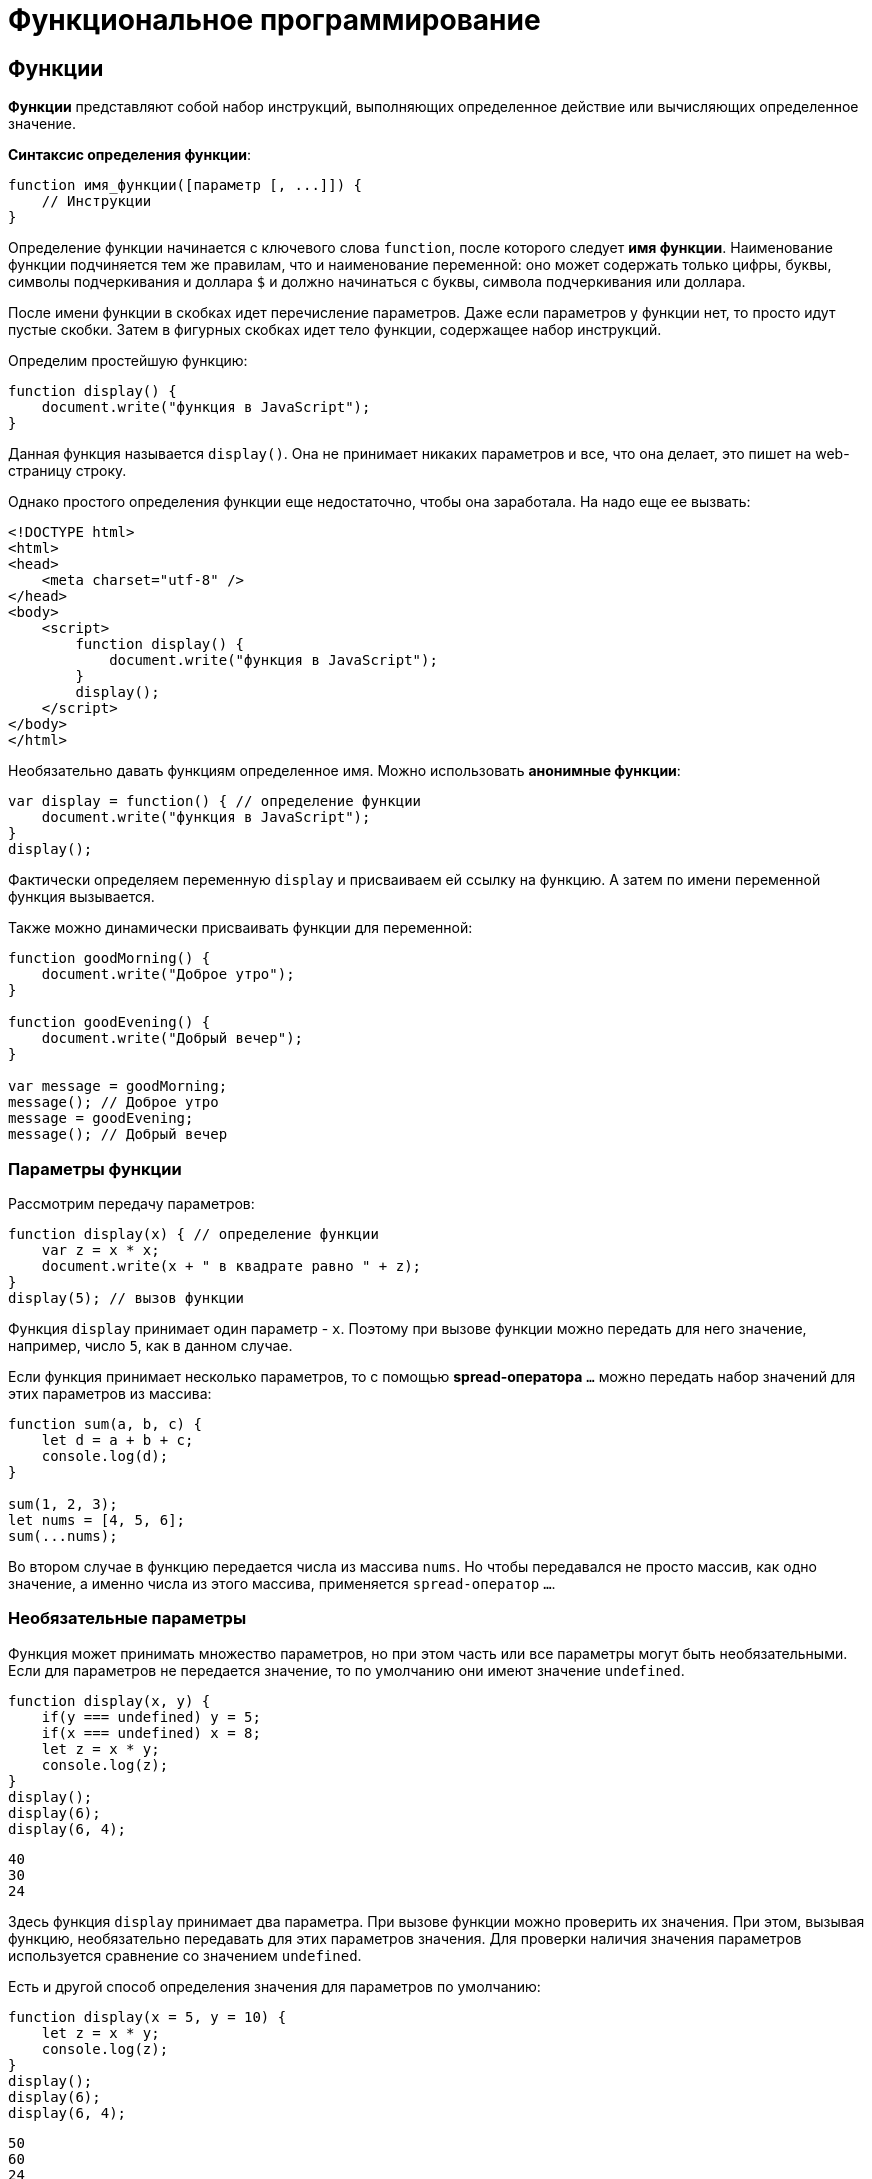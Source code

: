 = Функциональное программирование

== Функции

*Функции* представляют собой набор инструкций, выполняющих определенное действие или вычисляющих определенное значение.

*Синтаксис определения функции*:

[source, javascript]
----
function имя_функции([параметр [, ...]]) {
    // Инструкции
}
----

Определение функции начинается с ключевого слова `function`, после которого следует *имя функции*. Наименование функции подчиняется тем же правилам, что и наименование переменной: оно может содержать только цифры, буквы, символы подчеркивания и доллара `$` и должно начинаться с буквы, символа подчеркивания или доллара.

После имени функции в скобках идет перечисление параметров. Даже если параметров у функции нет, то просто идут пустые скобки. Затем в фигурных скобках идет тело функции, содержащее набор инструкций.

Определим простейшую функцию:

[source, javascript]
----
function display() {
    document.write("функция в JavaScript");
}
----

Данная функция называется `display()`. Она не принимает никаких параметров и все, что она делает, это пишет на web-страницу строку.

Однако простого определения функции еще недостаточно, чтобы она заработала. На надо еще ее вызвать:

[source, html]
----
<!DOCTYPE html>
<html>
<head>
    <meta charset="utf-8" />
</head>
<body>
    <script>
        function display() {
            document.write("функция в JavaScript");
        }
        display();
    </script>
</body>
</html>
----

Необязательно давать функциям определенное имя. Можно использовать *анонимные функции*:

[source, javascript]
----
var display = function() { // определение функции
    document.write("функция в JavaScript");
}
display();
----

Фактически определяем переменную `display` и присваиваем ей ссылку на функцию. А затем по имени переменной функция вызывается.

Также можно динамически присваивать функции для переменной:

[source, javascript]
----
function goodMorning() {
    document.write("Доброе утро");
}

function goodEvening() {
    document.write("Добрый вечер");
}

var message = goodMorning;
message(); // Доброе утро
message = goodEvening;
message(); // Добрый вечер
----

=== Параметры функции

Рассмотрим передачу параметров:

[source, javascript]
----
function display(x) { // определение функции
    var z = x * x;
    document.write(x + " в квадрате равно " + z);
}
display(5); // вызов функции
----

Функция `display` принимает один параметр - `x`. Поэтому при вызове функции можно передать для него значение, например, число `5`, как в данном случае.

Если функция принимает несколько параметров, то с помощью *spread-оператора* `...` можно передать набор значений для этих параметров из массива:

[source, javascript]
----
function sum(a, b, c) {
    let d = a + b + c;
    console.log(d);
}

sum(1, 2, 3);
let nums = [4, 5, 6];
sum(...nums);
----

Во втором случае в функцию передается числа из массива `nums`. Но чтобы передавался не просто массив, как одно значение, а именно числа из этого массива, применяется `spread-оператор` `...`.

=== Необязательные параметры

Функция может принимать множество параметров, но при этом часть или все параметры могут быть необязательными. Если для параметров не передается значение, то по умолчанию они имеют значение `undefined`.

[source, javascript]
----
function display(x, y) {
    if(y === undefined) y = 5;
    if(x === undefined) x = 8;
    let z = x * y;
    console.log(z);
}
display();
display(6);
display(6, 4);
----

----
40
30
24
----

Здесь функция `display` принимает два параметра. При вызове функции можно проверить их значения. При этом, вызывая функцию, необязательно передавать для этих параметров значения. Для проверки наличия значения параметров используется сравнение со значением `undefined`.

Есть и другой способ определения значения для параметров по умолчанию:

[source, javascript]
----
function display(x = 5, y = 10) {
    let z = x * y;
    console.log(z);
}
display();
display(6);
display(6, 4);
----

----
50
60
24
----

Если параметрам `x` и `y` не передаются значения, то они получаются в качестве значений числа `5` и `10` соответственно. Такой способ более лаконичен и интуитивен, чем сравнение с `undefined`.

При этом значение параметра по умолчанию может быть производным, представлять выражение:

[source, javascript]
----
function display(x = 5, y = 10 + x) {
    let z = x * y;
    console.log(z);
}
display();
display(6);
display(6, 4);
----

----
75
96
24
----

В данном случае значение параметра y зависит от значения `x`.

При необходимости можно получить все переданные параметры через глобально доступный массив `arguments`:

[source, javascript]
----
function display() {
    var z = 1;
    for (var i = 0; i < arguments.length; i++) {
        z *= arguments[i];
    }
    console.log(z);
}
display(6);
display(6, 4);
display(6, 4, 5);
----

----
6
24
120
----

При этом даже неважно, что при определении функции не указаны параметры, все равно можно их передать и получить значения через массив `arguments`.

=== Неопределенное количество параметров

С помощью `spread-оператора` можно указать, что с помощью параметра можно передать переменное количество значений:

[source, javascript]
----
function display(season, ...temps) {
    console.log(season);
    for (index in temps) {
        console.log(temps[index]);
    }
}
display("Весна", -2, -3, 4, 2, 5);
display("Лето", 20, 23, 31);
----

В данном случае второй параметр `...temps` указывает, что вместо него можно передать разное количество значений. В самой функции `temps` фактически представляет массив переданных значений, которые можно получить. При этом несмотря на это, при вызове функции в нее передается не массив, а именно отдельные значения.

.Консольный вывод
----
Весна -2 -3 4 2 5;
Лето 20 23 31;
----

Но нужно учесть, что каждое значение будет выведено с новой строки.

=== Результат функции

Функция может возвращать результат. Для этого используется оператор `return`:

[source, javascript]
----
var y = 5;
var z = square(y);
document.write(y + " в квадрате равно " + z);

function square(x) {
    return x * x;
}
----

После оператора `return` идет значение, которое надо возвратить из метода. В данном случае это квадрат числа `х`.

После получения результата функции можно присвоить его какой-либо другой переменной:

[source, javascript]
----
var z = square(y);
----

=== Функции в качестве параметров

Функции могут выступать в качестве параметров других функций:

[source, javascript]
----
function sum(x, y) {
    return x + y;
}

function subtract(x, y) {
    return x - y;
}

function operation(x, y, func) {
    var result = func(x, y);
    console.log(result);
}

console.log("Sum");
operation(10, 6, sum);
console.log("Subtract");
operation(10, 6, subtract);
----

----
Sum
16
Subtract
4
----

Функция `operation` принимает три параметра: `x`, `y` и `func`. `func` - представляет функцию, причем на момент определения `operation` не важно, что это будет за функция. Единственное, что известно, что функция `func` может принимать два параметра и возвращать значение, которое затем отображается в консоли браузера. Поэтому можно определить различные функции (например, функции `sum` и `subtract` в данном случае) и передавать их в вызов функции `operation`.

=== Возвращение функции из функции

Одна функция может возвращать другую функцию:

[source, javascript]
----
function menu(n) {
    if (n == 1)
        return function(x, y) { return x + y;}
    else if(n == 2)
        return function(x, y) { return x - y;}
    else if(n == 3)
        return function(x, y) { return x * y;}
    return undefined;
}

for (var i=1; i < 5; i++) {
    var action = menu(i);
    if (action !== undefined) {
        var result = action(5, 4);
        console.log(result);
    }
}
----

В данном случае функция `menu` в зависимости от переданного в нее значения возвращает одну из трех функций или `undefined`.

== Область видимости переменных

Все переменные в *JavaScript* имеют определенную *область видимости*, в пределах которой они могут действовать.

=== Глобальные переменные

Все переменные, которые объявлены вне функций, являются *глобальными*:

[source, html]
----
<!DOCTYPE html>
<html>
<head>
    <meta charset="utf-8" />
</head>
<body>
    <script>
        var x = 5;
        let d = 8;
        function displaySquare() {
            var z = x * x;
            console.log(z);
        }
    </script>
</body>
</html>
----

Здесь переменные `x` и `d` являются глобальными. Они доступны из любого места программы. А вот переменная `z` глобальной не является, так как она определена внутри функции.

=== Локальные переменные

Переменная, определенная внутри функции, является *локальной*:

[source, javascript]
----
function displaySquare() {
    var z = 10;
    console.log(z);

    let b = 8;
    console.log(b);
}
----

Переменные `z` и `b` являются локальными, они существуют только в пределах функции. Вне функции их нельзя использовать:

[source, javascript]
----
function displaySquare() {
    var z = 10;
    console.log(z);
}
console.log(z); // ошибка, так как z не определена
----

Когда функция заканчивает свою работу, то все переменные, определенные в функции, уничтожаются.

=== Сокрытие переменных

Что если у нас есть две переменных - одна глобальная, а другая локальная, которые имеют одинаковое имя:

[source, javascript]
----
var z = 89;
function displaySquare() {
    var z = 10;
    console.log(z);
}
displaySquare();
----

----
10
----

В этом случае в функции будет использоваться та переменная `z`, которая определена непосредственно в функции. То есть локальная переменная скроет глобальную переменную.

=== `var` или `let`

При использовании *оператора `let`* каждый блок кода определяет новую область видимости, в которой существует переменная. Например, можно одновременно определить переменную на уровне блока и на уровне функции:

[source, javascript]
----
let z = 10;
function displayZ() {
    let z = 20;
    {
        let z = 30;
        console.log("Block: ", z);
    }
    console.log("Function: ", z);
}

displayZ();
console.log("Global: ", z)
----

Здесь внутри функции `displayZ()` определен блок кода, в котором определена переменная `z`. Она скрывает глобальную переменную и переменную `z`, определенную на уровне функции. В реальной программе блок мог быть предоставлять вложенную функцию, блок цикла `for` или конструкции `if`. Но в любом случае такой блок определяет новую область видимости, вне которого переменная не существует.

И в данном случае получим следующий консольный вывод:

----
Block: 30
Function: 20
Global: 10
----

С помощью *оператора `var`* можно определить одновременно переменную с одним и тем же именем и в функции, и в блоке кода в этой функции:

[source, javascript]
----
var c = 10;
function displaySquare() {
    var c = 20;
    {
        var c = 30;
        console.log("Block:", c);
    }
    console.log("Function:", c);
}
displaySquare()
console.log("Global:", c)
----

----
Block: 30
Function: 30
Global: 10
----

Но стоит обратить внимание, что переменная введенная в общем коде и на уровне функции/блока функции - это переменные с разным уровнем видимости (глобальным и на уровни функции соответственно).

=== Константы

Все, что относится к оператору `let`, относится и к оператору `const`, который позволяет определить константы. Блоки кода задают область видимости констант, а константы, определенные на вложенных блоках кода, скрывают внешние константы с тем же именем:

[source, javascript]
----
const d = 10;
function displayZ() {
    const d = 20;
    {
        const d = 30;
        console.log("Block:", d);
    }
    console.log("Function:", d);
}

displayZ();
console.log("Global:", d);
----

----
Block: 30
Function: 20
Global: 10
----

=== Необъявленные переменные

Если не используется ключевое слово при определении переменной в функции, то такая переменная будет *глобальной*.

[source, javascript]
----
function bar() {
    foo = "25";
}
bar();
console.log(foo);
----

----
25
----

Несмотря на то, что вне функции `bar` переменная `foo` нигде не определяется, тем не менее она доступна вне функции во внешнем контексте.

Иначе, если не только присвоить значение переменной, но и переопределить ее:

[source, javascript]
----
function bar() {
    var foo = "25";
}

bar();
console.log(foo);
----

----
Uncaught ReferenceError: foo is not defined
----

=== strict mode

Определение глобальных переменных в функциях может вести к потенциальным ошибкам. Чтобы их избежать используется *строгий режим* или *strict mode*:

[source, javascript]
----
"use strict";
function bar() {
    foo = "25";
}

bar();
console.log(foo);
----

----
Uncaught ReferenceError: assignment to undeclared variable foo
----

*Установить режим `strict mode`* можно двумя способами:

* Добавить выражение `"use strict"` в начало кода `*JavaScript*, тогда *strict mode* будет применяться для всего кода.
* Добавить выражение `"use strict"` в начало тела функции, тогда *strict mode* будет применяться только для этой функции.

== Замыкания

*Замыкание* (*closure*) представляют собой конструкцию, когда функция, созданная в одной области видимости, запоминает свое лексическое окружение даже в том случае, когда она выполняет вне своей области видимости.

*Замыкание технически включает три компонента*:

* *Внешняя функция*, которая определяет некоторую область видимости и в которой определены некоторые переменные - *лексическое окружение*
* *Переменные* (*лексическое окружение*), которые определены во внешней функции
* *Вложенная функция*, которая использует эти переменные

[source, javascript]
----
function outer() { // внешняя функция
    var n; // некоторая переменная
    return inner() { // вложенная функция
        // действия с переменной n
    }
}
----

=== Пример

Рассмотрим замыкания на простейшем примере:

[source, javascript]
----
function outer() {
    let x = 5;
    function inner() {
        x++;
        console.log(x);
    };
    return inner;
}
let fn = outer(); // fn = inner, так как функция outer возвращает функцию inner
// вызываем внутреннюю функцию inner
fn();
fn();
fn();
----

----
6
7
8
----

Здесь функция `outer` задает область видимости, в которой определены внутренняя функция `inner` и переменная `x`. Переменная `x` представляет лексическое окружение для функции `inner`. В самой функции `inner` инкрементируем переменную `x` и выводим ее значение на консоль. В конце функция `outer` возвращает функцию `inner`.

Далее вызываем функцию `outer`:

[source, javascript]
----
let fn = outer();
----

Поскольку функция `outer` возвращает функцию `inner`, то переменная `fn` будет хранить ссылку на функцию `inner`. При этом эта функция запомнила свое окружение - то есть внешнюю переменную `x`.

Далее фактически три раза вызываем функцию `Inner`, и видно, что переменная `x`, которая определена вне функции `inner`, инкрементируется:

[source, javascript]
----
fn();
fn();
fn();
----

----
6
7
8
----

То есть несмотря на то, что переменная `x` определена вне функции `inner`, эта функция запомнила свое окружение и может его использовать, несмотря на то, что она вызывается вне функции `outer`, в которой была определена. В этом и суть замыканий.

=== Пример

Рассмотрим следующий пример:

[source, javascript]
----
function multiply(n) {
    var x = n;
    return function(m) { return x * m;};
}
var fn1 = multiply(5);
var result1 = fn1(6);
console.log(result1);

var fn2= multiply(4);
var result2 = fn2(6);
console.log(result2);
----

----
30
24
----

Итак, здесь вызов функции `multiply()` приводит к вызову другой внутренней функции. Внутренняя же функция:

[source, javascript]
----
function(m) { return x * m;};
----

Запоминает окружение, в котором она была создана, в частности, значение переменной `x`.

В итоге при вызове функции `multiply` определяется переменная `fn1`, которая и представляет собой замыкание, то есть объединяет две вещи: функцию и окружение, в котором функция была создана. Окружение состоит из любой локальной переменной, которая была в области действия функции `multiply` во время создания замыкания.

То есть `fn1` — это замыкание, которое содержит и внутреннюю функцию `function(m) { return x * m;}`, и переменную `x`, которая существовала во время создания замыкания.

При создании двух замыканий: `fn1` и `fn2`, для каждого из этих замыканий создается свое окружение.

При этом важно не запутаться в параметрах. При определении замыкания:

[source, javascript]
----
var fn1 = multiply(5);
----

Число `5` передается для параметра `n` функции `multiply`.

При вызове внутренней функции:

[source, javascript]
----
var result1 = fn1(6);
----

Число `6` передается для параметра `m` во внутреннюю функцию `function(m) { return x * m;};`.

Также можно использовать другой вариант для вызова замыкания:

[source, javascript]
----
function multiply(n) {
    var x = n;
    return function(m) { return x * m;};
}
var result = multiply(5)(6);
console.log(result);
----

----
30
----

== Функции IIFE (Самовызывающиеся функции)

Обычно определение функции отделяется от ее вызова: сначала определяем функцию, а потом вызываем. Но это необязательно. Также можем создать такие *функции, которые будут вызываться сразу при определении*. Такие функции еще называют *Immediately Invoked Function Expression* (*IIFE*).

[source, javascript]
----
(function() {
    console.log("Привет мир");
}());

(function (n) {
    var result = 1;
    for (var i=1; i<=n; i++)
        result *=i;
    console.log("Факториал числа " + n + " равен " + result);
}(4));
----

Подобные функции заключаются в скобки, и после определения функции идет в скобках передача параметров.

== Паттерн Модуль

*Паттерн Модуль* базируется на замыканиях и состоит из двух компонентов: *внешняя функция*, которая определяет лексическое окружение, и *возвращаемый набор внутренних функций*, которые имеют доступ к этому окружению.

Определим простейший модуль:
[source, javascript]
----
let foo = (function() {
    let obj = {greeting: "hello"};
    return {
        display: function() {
            console.log(obj.greeting);
        }
    }
})();
foo.display();  // hello
----

Здесь определена переменная `foo`, которая представляет результат анонимной функции. Внутри подобной функции определен объект `obj` с некоторыми данными.

Сама анонимная функция возвращает объект, который определяет функцию `display`. Возвращаемый объект определяет общедоступный *API*, через который можно обращаться к данным, определенным внутри модуля.

[source, javascript]
----
return {
    display: function() {
        console.log(obj.greeting);
    }
}
----

Такая конструкция позволяет закрыть некоторый набор данных в рамках функции-модуля и опосредовать доступ к ним через определенный *API* - возвращаемые внутренние функции.

Рассмотрим чуть более сложный пример:

[source, javascript]
----
let calculator = (function() {
    let data = { number: 0};

    return {
        sum: function(n) {
            data.number += n;
        },
        subtract: function(n) {
            data.number -= n;
        },
        display: function() {
            console.log("Result: ", data.number);
        }
    }
})();
calculator.sum(10);
calculator.sum(3);
calculator.display();
calculator.subtract(4);
calculator.display();
----

----
Result: 13
Result: 9
----

Данный модуль представляет примитивный калькулятор, который выполняет три операции: сложение, вычитание и вывод результата.

Все данные сокрыты в объекте `data`, который хранит результат операции. Все операции представлены тремя возвращаемыми функциями: `sum()`, `subtract()` и `display()`. Через эти функции можно управлять результатом калькулятора извне.

== Рекурсивные функции

Среди функций отдельно можно выделить *рекурсивные функции*. Их суть состоит в том, что *функция вызывает саму себя*.

Например, рассмотрим функцию, определяющую факториал числа:

[source, javascript]
----
function getFactorial(n) {
    if (n === 1) {
        return 1;
    } else {
        return n * getFactorial(n - 1);
    }
}
var result = getFactorial(4);
console.log(result); // 24
----

Функция `getFactorial()` возвращает значение 1, если параметр `n` равен `1`, либо возвращает результат опять же функции `getFactorial`, то в нее передается значение `n-1`. Например, при передаче числа `4`, у нас образуется следующая цепочка вызовов:

[source, javascript]
----
var result = 4 * getFactorial(3);
var result = 4 * 3 * getFactorial(2);
var result = 4 * 3 * 2 * getFactorial(1);
var result = 4 * 3 * 2 * 1; // 24
----

Рассмотрим другой пример - определение *чисел Фибоначчи*:

[source, javascript]
----
function getFibonachi(n) {
    if (n === 0) {
        return 0;
    }
    if (n === 1) {
        return 1;
    } else {
        return getFibonachi(n - 1) + getFibonachi(n - 2);
    }
}
var result = getFibonachi(8); //21
console.log(result); // 21
----

== Переопределение функций

*Функции* обладают возможностью для *переопределения поведения*. Переопределение происходит с помощью присвоения анонимной функции переменной, которая называется так же, как и переопределяемая функция:

[source, javascript]
----
function display() {
    console.log("Доброе утро");
    display = function() {
        console.log("Добрый день");
    }
}

display();
display();
----

----
Доброе утро
Добрый день
----

При первом срабатывании функции действует основной блок операторов функции, в частности, в данном случае выводится сообщение `Доброе утро`. И при первом срабатывании функции `display()` также происходит ее переопределение. Поэтому при всех последующих вызовах функции срабатывает ее переопределенная версия, а на консоль будет выводиться сообщение `Добрый день`.

Но при переопределении функции надо учитывать некоторые нюансы. В частности, попробуем присвоить ссылку на функцию переменной и через эту переменную вызвать функцию:

[source, javascript]
----
function display() {
    console.log("Доброе утро");
    display = function() {
        console.log("Добрый день");
    }
}
// присвоение ссылки на функцию до переопределения
var displayMessage = display;
display();
display();
displayMessage();
displayMessage();
----

----
Доброе утро
Добрый день
Доброе утро
Доброе утро
----

Здесь переменная `displayMessage` получает ссылку на функцию `display()` до ее переопределения. Поэтому при вызове `displayMessage()` будет вызываться не переопределенная версия функции `display`.

Но допустим, определили переменную `displayMessage` уже после вызова функции `display()`:

[source, javascript]
----
display();
display();
var displayMessage = display;
displayMessage();
displayMessage();
----

----
Доброе утро
Добрый день
Добрый день
Добрый день
----

В этом случае переменная `displayMessage` будет указывать на переопределенную версию функции `display()`.

== Hoisting

*Hoisting* представляет процесс доступа к переменным до их определения. Возможно, данная концепция выглядит немного странно, но она связана с работой компилятора *JavaScript*. Компиляция кода происходит в два прохода. При первом проходе компилятор получает все объявления переменных, все идентификаторы. При этом никакой код не выполняется, методы не вызываются. При втором проходе собственно происходит выполнение. И даже если переменная определена после непосредственного использования, ошибки не возникнет, так как при первом проходе компилятору уже известны все переменные.

То есть как будто происходит *поднятие кода с определением переменных и функций вверх* до их непосредственного использования. Поднятие на английский переводится как *hoisting*, сообственно поэтому данный процесс так и называется.

Переменные, которые попадают под *hoisting*, получают значение `undefined`.

Например, возьмем следующий простейший код:

[source, javascript]
----
console.log(foo);
----

Его выполнение вызовет ошибку

----
Uncaught ReferenceError: foo is not defined
----

Добавим определение переменной:

[source, javascript]
----
console.log(foo);
var foo = "Tom";
----

----
undefined
----

В этом случае консоль выведет значение `undefined`. При первом проходе компилятор узнает про существование переменной `foo`. Она получает значение `undefined`. При втором проходе вызывается метод `console.log(foo)`.

Возьмем другой пример:

[source, javascript]
----
var c = a * b;
var a = 7;
var b = 3;
console.log(c);
----

----
NaN
----

Здесь та же ситуация. Переменные `a` и `b` используются до определения. По умолчанию им присваиваются значения `undefined`. А если умножить `undefined` на `undefined`, то получим *Not a Number* (`NaN`).

Все то же самое относится и к использованию функций. Можно сначала вызвать функцию, а потом уже ее определить:

[source, javascript]
----
display();

function display() {
    console.log("Hello Hoisting");
}
----

----
Hello Hoisting
----

Здесь функция `display` благополучно отработает, несмотря на то, что она определена после вызова.

Но от этой ситуации надо отличать тот случай, когда функция определяется в виде переменной:

[source, javascript]
----
display();

var display = function () {
    console.log("Hello Hoisting");
}
----

В данном случае получим ошибку

----
TypeError: display is not a function
----

При первом проходе компилятор также получит переменную `display` и присвоит ей значение `undefined`. При втором проходе, когда надо будет вызывать функцию, на которую будет ссылаться эта переменная, компилятор увидит, что вызывать то нечего: переменная `display` пока еще равна `undefined`. И будет выброшена ошибка.

Поэтому при определении переменных и функций следует учитывать такой аспект как *hoisting*.

== Передача параметров по значению и по ссылке

=== Передача параметров по значению

*Строки, числа, логические значения передаются в функцию по значению*. Иными словами при передаче значения в функцию, эта функция получает копию данного значения. Рассмотрим, что это значит в практическом плане:

[source, javascript]
----
function change(x) {
    x = 2 * x;
    console.log("x in change:", x);
}

var n = 10;
console.log("n before change:", n);
change(n);
console.log("n after change:", n);
----

----
n before change: 10
x in change: 20
n after change: 10
----

Функция `change` получает некоторое число и увеличивает его в два раза. При вызове функции `change` ей передается число `n`. Однако после вызова функции видно, что число `n` не изменилось, хотя в самой функции произошло увеличение значения параметра. Потому что при вызове функция `change` получает копию значения переменной `n`. И любые изменения с этой копией никак не затрагивают саму переменную `n`.

=== Передача по ссылке

*Объекты и массивы передаются по ссылке*. То есть функция получает сам объект или массив, а не их копию.

[source, javascript]
----
function change(user) {
    user.name = "Tom";
}

var bob = {
    name: "Bob"
};
console.log("before change:", bob.name);
change(bob);
console.log("after change:", bob.name);
----

----
Bob
Tom
----

В данном случае функция `change` получает объект и меняет его свойство `name`. В итоге увидим, что после вызова функции изменился оригинальный объект `bob`, который передавался в функцию.

Однако если переустановить объект или массив полностью, оригинальное значение не изменится.

[source, javascript]
----
function change(user) {
    // полная переустановка объекта
    user= {
        name:"Tom"
    };
}

var bob = {
    name: "Bob"
};
console.log("before change:", bob.name);
change(bob);
console.log("after change:", bob.name);
----

----
Bob
Bob
----

То же самое касается массивов:

[source, javascript]
----
function change(array) {
    array[0] = 8;
}

function changeFull(array) {
    array = [9, 8, 7];
}

var numbers = [1, 2, 3];

console.log("before change: ", numbers);
change(numbers);
console.log("after change: ", numbers);
changeFull(numbers);
console.log("after changeFull: ", numbers);
----

----
before change: [ 1, 2, 3 ]
after change: [ 8, 2, 3 ]
after changeFull: [ 8, 2, 3 ]
----

== Стрелочные функции

*Стрелочные функции* (*arrow functions*) представляют сокращенную версию обычных функций. *Стрелочные функции* образуются с помощью знака стрелки `\=>`, перед которым в скобках идут параметры функции, а после - собственно тело функции.

[source, javascript]
----
let sum = (x, y) => x + y;
let a = sum(4, 5); // 9
let b = sum(10, 5); // 15
----

В данном случае функция `(x, y) \=> x + y` осуществляет сложение двух чисел и присваивается переменной `sum`. Функция принимает два параметра - `x` и `y`. Ее тело составляет сложение значений этих параметров. И поскольку после стрелки фактически идет конкретное значение, которое представляет сумму чисел, то функция возвращает это значение. И можно через переменную `sum` вызвать данную функцию и получить ее результат в переменные `a` и `b`.

Если после стрелки идет операция или выражение, которое возвращает значение, то это значение фактически возвращается из стрелочной функции. Но также в качестве тела функции может примяться выражение, которое ничего не возвращает и просто выполняет некоторое действие:

[source, javascript]
----
let sum = (x, y) => console.log(x + y);
sum(4, 5); // 9
sum(10, 5); // 15
----

В данном случае функция `console.log()` ничего не возвращает, и соответственно функция `sum` также не возвращает никакого результата.

Если функция принимает один параметр, то скобки вокруг него можно опустить:

[source, javascript]
----
var square = n => n * n;

console.log(square(5));
console.log(square(6));
console.log(square(-7));
----

----
25
36
49
----

Если тело функции представляет набор выражений, то они облекаются в фигурные скобки:

[source, javascript]
----
var square = n => {
    let result = n * n;
    return result;
}

console.log(square(5));
----

----
25
----

Для возвращения результата из функции в таком случае применяется стандартный оператор `return`.

Особо следует остановиться на случае, когда стрелочная функция возвращает объект:

[source, javascript]
----
let user = (userName, userAge) => ({name: userName, age: userAge});

let tom = user("Tom", 34);
let bob = user("Bob", 25);

console.log(tom.name, tom.age);
console.log(bob.name, bob.age);
----

----
Tom 34
Bob 25
----

Объект также определяется с помощью фигурных скобок, но при этом он заключается в круглые скобки.

Если стрелочная функция не принимает никаких параметров, то ставятся пустые скобки:

[source, javascript]
----
var hello = () => console.log("Hello World");
hello();
hello();
----

----
Hello World
Hello World
----
